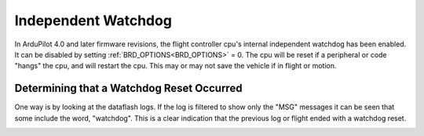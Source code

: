 .. _common-watchdog:

====================
Independent Watchdog
====================

In ArduPilot 4.0 and later firmware revisions, the flight controller cpu's internal independent watchdog has been enabled. It can be disabled by setting :ref:`BRD_OPTIONS<BRD_OPTIONS>` = 0. The cpu will be reset if a peripheral or code "hangs" the cpu, and will restart the cpu. This may or may not save the vehicle if in flight or motion.


.. youtube:: ZGuTIPLI_e0

Determining that a Watchdog Reset Occurred
==========================================

One way is by looking at the dataflash logs. If the log is filtered to show only the "MSG" messages it can be seen that some include the word, "watchdog". This is a clear indication that the previous log or flight ended with a watchdog reset.


.. image:: ../../../images/watchdog.png
     :target: ../_images/watchdog.png

